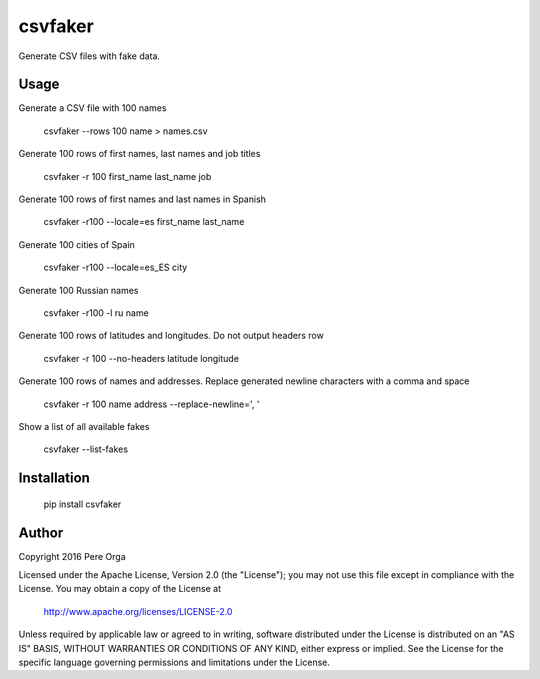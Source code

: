 csvfaker
========

Generate CSV files with fake data.


Usage
-----

Generate a CSV file with 100 names

    csvfaker --rows 100 name > names.csv

Generate 100 rows of first names, last names and job titles

    csvfaker -r 100 first_name last_name job

Generate 100 rows of first names and last names in Spanish

    csvfaker -r100 --locale=es first_name last_name

Generate 100 cities of Spain

    csvfaker -r100 --locale=es_ES city

Generate 100 Russian names

    csvfaker -r100 -l ru name

Generate 100 rows of latitudes and longitudes. Do not output headers row

    csvfaker -r 100 --no-headers latitude longitude

Generate 100 rows of names and addresses. Replace generated newline characters with a comma and space

    csvfaker -r 100 name address --replace-newline=', '

Show a list of all available fakes

    csvfaker --list-fakes


Installation
------------

    pip install csvfaker


Author
------

Copyright 2016 Pere Orga

Licensed under the Apache License, Version 2.0 (the "License");
you may not use this file except in compliance with the License.
You may obtain a copy of the License at

  http://www.apache.org/licenses/LICENSE-2.0

Unless required by applicable law or agreed to in writing, software
distributed under the License is distributed on an "AS IS" BASIS,
WITHOUT WARRANTIES OR CONDITIONS OF ANY KIND, either express or implied.
See the License for the specific language governing permissions and
limitations under the License.
